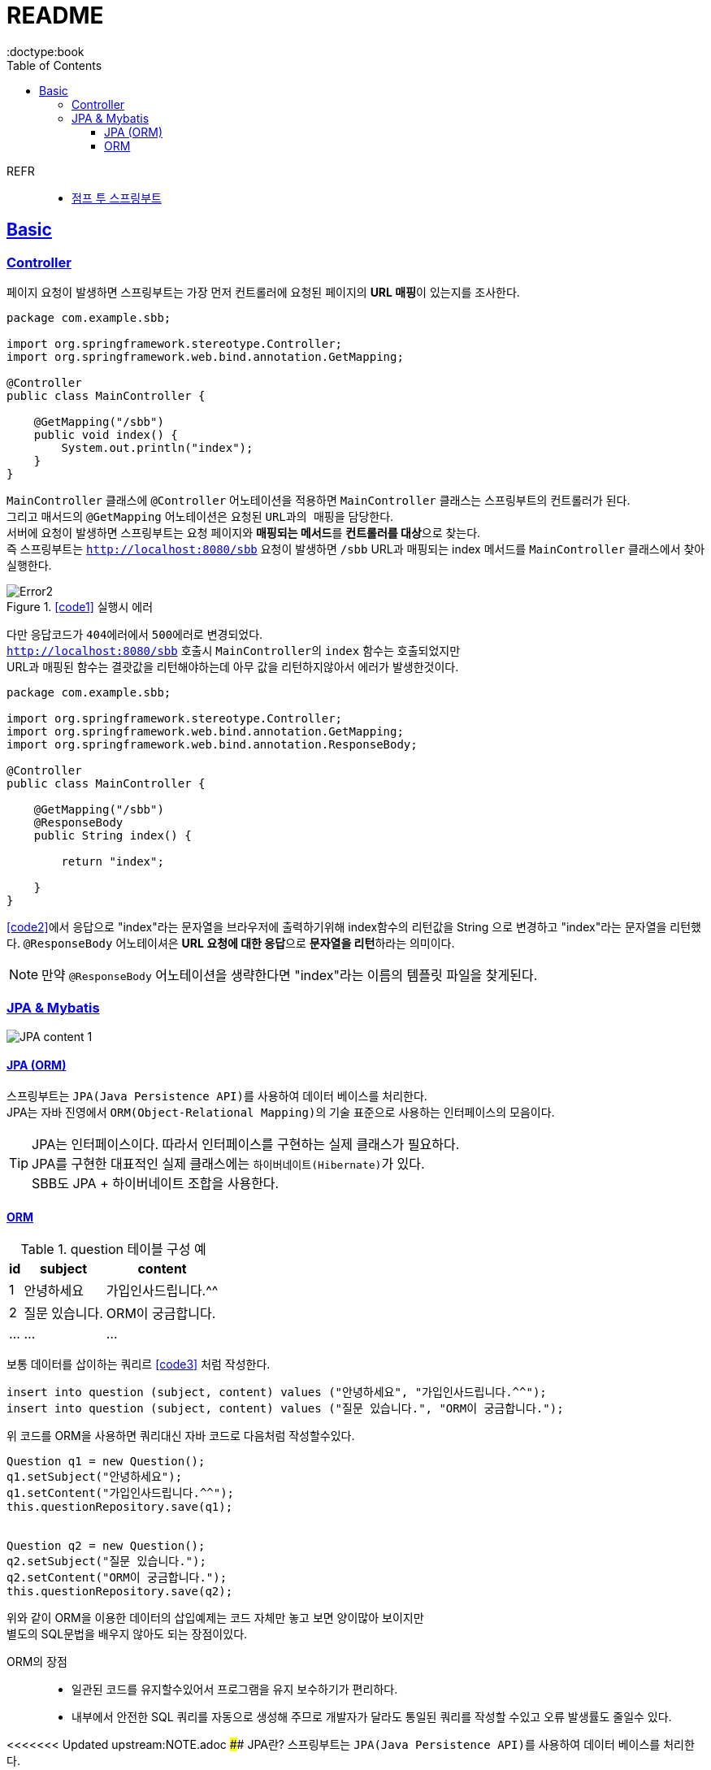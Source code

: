 = README
:toc:
:icons: font
:toclevels: 3
:imagesdir: src/main/resources/static/img
:source-highlighter:
:docdate: 2023-04-03
:doctype:book
:sectlinks:

REFR::
* https://wikidocs.net/book/7601[점프 투 스프링부트]


== Basic

=== Controller

페이지 요청이 발생하면 스프링부트는 가장 먼저 ``컨트롤러``에 요청된 페이지의 **URL 매핑**이 있는지를 조사한다.

[source,java]
[#code1]
----
package com.example.sbb;

import org.springframework.stereotype.Controller;
import org.springframework.web.bind.annotation.GetMapping;

@Controller
public class MainController {

    @GetMapping("/sbb")
    public void index() {
        System.out.println("index");
    }
}

----
`MainController` 클래스에 `@Controller` 어노테이션을 적용하면 `MainController` 클래스는 스프링부트의 컨트롤러가 된다. +
그리고 매서드의 `@GetMapping` 어노테이션은 요청된 ``URL과의 매핑``을 담당한다. +
서버에 요청이 발생하면 스프링부트는 요청 페이지와 **매핑되는 메서드**를 **컨트롤러를 대상**으로 찾는다. +
즉 스프링부트는 `http://localhost:8080/sbb` 요청이 발생하면 `/sbb` URL과 매핑되는 index 메서드를 `MainController` 클래스에서 찾아 실행한다.

.<<#code1>> 실행시 에러
image::adoc/controller_content_2.png[Error2]

다만 응답코드가 ``404에러``에서 ``500에러``로 변경되었다. +
`http://localhost:8080/sbb` 호출시 ``MainController``의 `index` 함수는 호출되었지만 +
URL과 매핑된 함수는 결괏값을 리턴해야하는데 아무 값을 리턴하지않아서 에러가 발생한것이다.

[source, java]
[#code2]
----
package com.example.sbb;

import org.springframework.stereotype.Controller;
import org.springframework.web.bind.annotation.GetMapping;
import org.springframework.web.bind.annotation.ResponseBody;

@Controller
public class MainController {

    @GetMapping("/sbb")
    @ResponseBody
    public String index() {

        return "index";

    }
}

----

<<code2>>에서 응답으로 "index"라는 문자열을 브라우저에 출력하기위해 index함수의 리턴값을 String 으로 변경하고 "index"라는 문자열을 리턴했다. `@ResponseBody` 어노테이셔은 **URL 요청에 대한 응답**으로 **문자열을 리턴**하라는 의미이다.

NOTE: 만약 `@ResponseBody` 어노테이션을 생략한다면 "index"라는 이름의 템플릿 파일을 찾게된다.

=== JPA & Mybatis

image::adoc/JPA_content_1.png[]

#### JPA (ORM)
스프링부트는 ``JPA(Java Persistence API)``를 사용하여 데이터 베이스를 처리한다. +
JPA는 자바 진영에서 ``ORM(Object-Relational Mapping)``의 기술 표준으로 사용하는 인터페이스의 모음이다.

TIP: JPA는 인터페이스이다. 따라서 인터페이스를 구현하는 실제 클래스가 필요하다. +
JPA를 구현한 대표적인 실제 클래스에는 ``하이버네이트(Hibernate)``가 있다. +
SBB도 JPA + 하이버네이트 조합을 사용한다.

==== ORM

[%header%autowidth]
.question 테이블 구성 예
|===
|id | subject | content

|1
|안녕하세요
|가입인사드립니다.^^

|2
|질문 있습니다.
|ORM이 궁금합니다.

| ...
| ...
| ...

|===

보통 데이터를 삽이하는 쿼리르 <<code3>> 처럼 작성한다.
[source, sql]
[#code3]
----
insert into question (subject, content) values ("안녕하세요", "가입인사드립니다.^^");
insert into question (subject, content) values ("질문 있습니다.", "ORM이 궁금합니다.");
----

위 코드를 ORM을 사용하면 쿼리대신 자바 코드로 다음처럼 작성할수있다.

[source, java]
[#code4]
----

Question q1 = new Question();
q1.setSubject("안녕하세요");
q1.setContent("가입인사드립니다.^^");
this.questionRepository.save(q1);


Question q2 = new Question();
q2.setSubject("질문 있습니다.");
q2.setContent("ORM이 궁금합니다.");
this.questionRepository.save(q2);
----
위와 같이 ORM을 이용한 데이터의 삽입예제는 코드 자체만 놓고 보면 양이많아 보이지만 +
별도의 SQL문법을 배우지 않아도 되는 장점이있다.

ORM의 장점::
- 일관된 코드를 유지할수있어서 프로그램을 유지 보수하기가 편리하다.
- 내부에서 안전한 SQL 쿼리를 자동으로 생성해 주므로 개발자가 달라도 통일된 쿼리를 작성할 수있고 오류 발생률도 줄일수 있다.

<<<<<<< Updated upstream:NOTE.adoc
#### JPA란?
스프링부트는 ``JPA(Java Persistence API)``를 사용하여 데이터 베이스를 처리한다. +
JPA는 자바 진영에서 ``ORM(Object-Relational Mapping)``의 기술 표준으로 사용하는 인터페이스의 모음이다.
=======
==== Mybatis (SQL Mapper)
Mybatis도 데이터 베이스를 처리할때 사용한다. +
SQL Mapper로 써 Object와 SQL의 필드를 매핑하여 데이터를 객체화 하는 기술 +


TIP: SQL 문을 직접 작성하고 쿼리 수행 결과를 어떠한 객체에 매핑할지 바인딩 하는 방법

. application.properties 추가

==== SQL Mapper
- 객체와 테이블 간의 관계를 매핑하는것이 아닌 SQL문을 직접작성하고 쿼리 수행 결과를 어떠한 객체에 매핑할지 바인딩하는 기법
- DBMS에 종속적인 문제
- 복잡한 쿼리를 사용할때 이점이있다.

==== SQL Mapper vs ORM

.SQL Mapper vs ORM
|===
| 명칭 | 개념 | 종속

| SQL Mapper
| Object와 SQL 필드를 매핑하여 데이터를 객체화 하는 기술
| DBMS에 종속적인 문제

| ORM
| Object와 DB테이블을 매핑하여 데이터를 객체화 하는 기술
| DBMS에 종속적이지 않음

|===

== Entity
>>>>>>> Stashed changes:README.adoc

엔티티(Entity)는 데이터베이스 테이블과 매핑되는 자바 클래스를 말한다.

TIP: 엔티티는 모델 또는 도메인 모델이라고 부르기도한다.



== Anotation

// [cols=3*] 컬럼 지정
// [%header,format=csv] %header=1행을 강조, format=csv =테이블 포맷팅변환
// [cols="1,5a,1"] 컬럼 너비지정 및 asciidoc 컨텐츠 추가(a)

=== Controller
// [cols="1,5,1"]
[%header%autowidth]
.Controller
|===
| 이름 | 용도 | 경로

| @Controller
| 해당 어노테이션의 클래스가 컨트롤러의 기능을 수행
| org.springframework.stereotype.Controller

| @GetMapping(`URL명`)
| 위 경로로 URL요청이 발생하면 해당 어노테이션의 메서드가 실행, 경로와 메서드를 매핑footnote:[URL명과 메서드명은 동일할 필요는 없다]footnote:[Get방식의 요청은 GetMapping, Post방식의 요청은 PostMapping]
| org.springframework.web.bind.annotation.GetMapping

| @ResponseBody
| return body 만들어서 보낼때 사용
| org.springframework.web.bind.annotation.ResponseBody

| @Getterfootnoteref:[lombok,required: lombok]
| Getter 메서드를 추가하지않아도 `get변수명`(파스칼표기)을 사용할수있다.
| lombok.Getter

| @Setterfootnoteref:[lombok]
| Setter 메서드를 추가하지않아도 `set변수명`(파스칼표기) 사용할수있다.
| lombok.Setter

| @RequiredArgsConstructor footnoteref:[lombok]
| 해당 속성을 필요로하는 생성자가 롬복에 의해 자동으로 생성된다._**(final이 없는 속성은 생성자에 포함되지않는다.)**_
| lombok.RequiredArgsConstructor


|===

== Library
Spring Boot Devtools::
* 서버 재시작 없이도 코드변경사항을 적용해준다.
* dependencies
+

+
====
developmentOnly 'org.springframework.boot:spring-boot-devtools'
====


lombok(롬복)footnote:[plugin설치,File->Settings->Build,Exceution,Deployment->Compiler+->Annotation Processors에서 Enable annotation processing 체크]::
* 자바 클래스에 Getter, Setter, 생성자 등을 자동으로 만들어주는도구이다.
* dependencies
+

+
====
compileOnlyfootnote:[해당 라이브러리가 컴파일 단계에서만 필요한 경우에 사용한다.] 'org.projectlombok:lombok'
====
+
====
annotationProcessorfootnote:[컴파일 단계에서 어노테이션을 분석하고 처리하기 위해 사용한다.] 'org.projectlombok:lombok'
====


tibero::
https://github.com/DongGiLee/Tibero/blob/main/README.adoc[Tibero ]
* dependencies
+
====
implementation files("libs/tibero6-jdbc-14.jar")
====

+

* application.properties
+
====
spring.datasource.url=*jdbc:tibero:thin:@[host]:[port]:[DB Name]* +
spring.datasource.username=*[account]* +
spring.datasource.password=*[password]* +
spring.datasource.driver-class-name=com.tmax.tibero.jdbc.TbDriver +
====

mybatis::
* dependencies
+
====
implementation 'org.mybatis.spring.boot:mybatis-spring-boot-starter:3.0.1'
====
+
CAUTION: java 17 이라면 3.x버전 +
java 8 이라면 2.x 버전

* application.properties
+
====
mybatis.config-location=classpath:mybatis-config.xml +
mybatis.mapper-locations=mappers/*.xml +
====


== Struct

src/main/java 디렉터리::
link:src/main/java/[src/main/java 디렉터리]의 `com.mysite.sbb` 패키지는 **자바파일을 작성하는 공간**이다. +
자바 파일로는 link:src/main/java/com/example/sbb/HelloController.java[HelloController]와 같은 스프링부트의 *컨트롤러*, *폼과 DTO*, *데이터베이스 처리를 위한 엔티티*, *서비스 파일* 등이있다.


SbbApplication.java 파일::
시작을 담당하는 파일이다. link:src/main/java/com/example/sbb/SbbApplication.java[<프로젝트명>+Application.java] +
스프링부트 프로젝트를 생성할때 "Sbb"라는 이름을 사용하면 다음과같은 SbbApplication.java 파일이 자동으로 생성된다.

[source,java]
----
package com.mysite.sbb;

import org.springframework.boot.SpringAcpplication;
import org.springframework.boot.autoconfigure.SpringBootApplication;

@SpringBootApplication
public class SbbApplication {

    public static void main(String[] args) {
        SpringApplication.run(SbbApplication.class, args);
    }
}
----
SbbApplication 클래스에는 위와 같이 반드시 `@SpringBootApplication` 어노테이션이 적용되어야한다. +
@SpringBootApplication 어노테이션을 통해 스프링부트의 모든 설정이 관리된다.

src/main/resources 디렉터리::
link:src/main/resources[src/main/resource 디렉터리]는 자바 파일을 제외한 *HTML*, *CSS*, *Javascript*, *환경파일* 등을 작성하는 공간이다.

templates 디렉터리::
link:src/main/resources/templates/[src/main/resources/templates 디렉터리]에는 템플릿 파일을 저장한다. +
``템플릿 파일``은 **HTML 파일 형태로 자바 객체와 연동되는 파일**이다. +
templates 디렉터리에는 SBB의 *질문 목록*, **질문 상세**등의 **HTML 파일**을 저장한다.

static 디렉터리::
link:src/main/resources/static/[static 디렉터리]는 SBB 프로젝트의 *스타일시트(.css)* *자바 스크립트(.js)* 그리고 *이미지 파일 (.jpg, png)* 등을 저장하는 공간이다.

application.properties 파일::
link:src/main/resources/application.properties[application.properties 파일]은 SBB 프로젝트의 환경을 설정한다. *SBB 프로젝트의 환경*, **데이터베이스 등의 설정**을 이파일에 저장한다.

src/test/java 디렉터리::
link:src/test/java/[src/test/java 디렉터리]는 SBB 프로젝트에서 작성한 파일을 테스트하기 위한 테스트 코드를 작성하는 공간이다. +
JUint과 스프링부트의 테스팅 도구를 사용하여 서버를 실행하지 않은 상태에서 src/main/java 디렉터리에 작성한 코드를 테스트할 수 있다.

build.gradle 파일::
그레이들(Gradle)이 사용하는 환경 파일이다. 그레이들은 그루비(Groovy)를 기반으로 한 빌드 도구로 Ant, Maven과 가은 이전 세대 빌드 도구의 단점을 보완하고 장점을 취합하여 만든 빌드 도구이다. build.gradle 파일에는 프로젝트를 위해 필요한 플러그인과 라이브러리 등을 기술한다.

NOTE: 나머지 디텍터리와 파일등은 자동 생성되거나 크게 중요하지 않은 것들이라 생략
